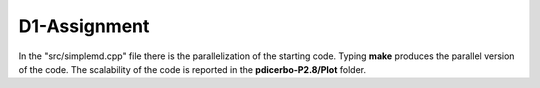 D1-Assignment
=============

In the "src/simplemd.cpp" file there is the parallelization of the starting code. Typing **make**
produces the parallel version of the code. The scalability of the code is reported in the
**pdicerbo-P2.8/Plot** folder.

